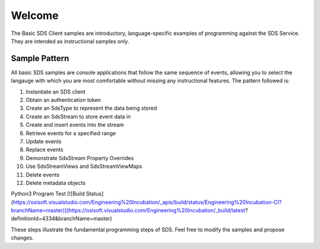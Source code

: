 Welcome
========

The Basic SDS Client samples are introductory, language-specific examples of programming against the SDS Service. They are intended as instructional samples only.

Sample Pattern
--------------

All basic SDS samples are console applications that follow the same sequence of events, allowing you to select the langauge with which you are most comfortable without missing any instructional features. The pattern followed is:

1.  Instantiate an SDS client
2.  Obtain an authentication token
3.  Create an SdsType to represent the data being stored
4.  Create an SdsStream to store event data in
5.  Create and insert events into the stream
6.  Retrieve events for a specified range
7.  Update events
8.  Replace events
9.  Demonstrate SdsStream Property Overrides
10. Use SdsStreamViews and SdsStreamViewMaps
11. Delete events
12. Delete metadata objects

Python3 Program Test  [![Build Status](https://osisoft.visualstudio.com/Engineering%20Incubation/_apis/build/status/Engineering%20Incubation-CI?branchName=master)](https://osisoft.visualstudio.com/Engineering%20Incubation/_build/latest?definitionId=4334&branchName=master)

These steps illustrate the fundamental programming steps of SDS.  Feel free to modify the samples and propose changes.
